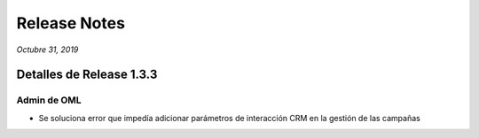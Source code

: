 Release Notes
*************

*Octubre 31, 2019*

Detalles de Release 1.3.3
=========================

Admin de OML
-------------
- Se soluciona error que impedía adicionar parámetros de interacción CRM en la gestión de las campañas

